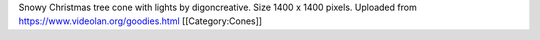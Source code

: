 Snowy Christmas tree cone with lights by digoncreative. Size 1400 x 1400
pixels. Uploaded from https://www.videolan.org/goodies.html
[[Category:Cones]]
